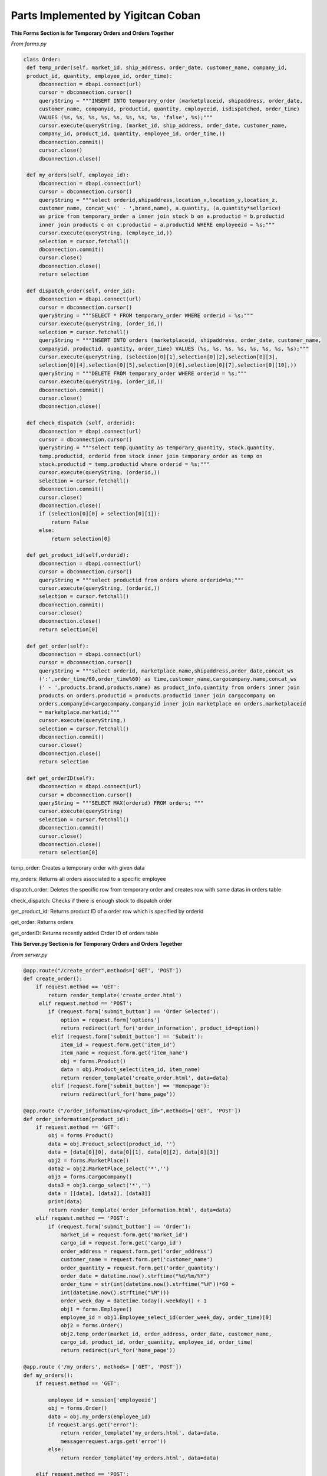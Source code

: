 Parts Implemented by Yigitcan Coban
================================
**This Forms Section is for Temporary Orders and Orders Together**

*From forms.py*

.. code-block:: python

   class Order:
    def temp_order(self, market_id, ship_address, order_date, customer_name, company_id, 
    product_id, quantity, employee_id, order_time):
        dbconnection = dbapi.connect(url)
        cursor = dbconnection.cursor()
        queryString = """INSERT INTO temporary_order (marketplaceid, shipaddress, order_date, 
        customer_name, companyid, productid, quantity, employeeid, isdispatched, order_time) 
        VALUES (%s, %s, %s, %s, %s, %s, %s, %s, 'false', %s);"""
        cursor.execute(queryString, (market_id, ship_address, order_date, customer_name, 
        company_id, product_id, quantity, employee_id, order_time,))
        dbconnection.commit()
        cursor.close()
        dbconnection.close()
    
    def my_orders(self, employee_id):
        dbconnection = dbapi.connect(url)
        cursor = dbconnection.cursor()
        queryString = """select orderid,shipaddress,location_x,location_y,location_z, 
        customer_name, concat_ws(' - ',brand,name), a.quantity, (a.quantity*sellprice) 
        as price from temporary_order a inner join stock b on a.productid = b.productid 
        inner join products c on c.productid = a.productid WHERE employeeid = %s;"""
        cursor.execute(queryString, (employee_id,))
        selection = cursor.fetchall()
        dbconnection.commit()
        cursor.close()
        dbconnection.close()
        return selection

    def dispatch_order(self, order_id):
        dbconnection = dbapi.connect(url)
        cursor = dbconnection.cursor()
        queryString = """SELECT * FROM temporary_order WHERE orderid = %s;"""
        cursor.execute(queryString, (order_id,))
        selection = cursor.fetchall()
        queryString = """INSERT INTO orders (marketplaceid, shipaddress, order_date, customer_name, 
        companyid, productid, quantity, order_time) VALUES (%s, %s, %s, %s, %s, %s, %s, %s);"""
        cursor.execute(queryString, (selection[0][1],selection[0][2],selection[0][3],
        selection[0][4],selection[0][5],selection[0][6],selection[0][7],selection[0][10],))
        queryString = """DELETE FROM temporary_order WHERE orderid = %s;"""
        cursor.execute(queryString, (order_id,))
        dbconnection.commit()
        cursor.close()
        dbconnection.close()

    def check_dispatch (self, orderid):
        dbconnection = dbapi.connect(url)
        cursor = dbconnection.cursor()
        queryString = """select temp.quantity as temporary_quantity, stock.quantity, 
        temp.productid, orderid from stock inner join temporary_order as temp on 
        stock.productid = temp.productid where orderid = %s;"""
        cursor.execute(queryString, (orderid,))
        selection = cursor.fetchall()
        dbconnection.commit()
        cursor.close()
        dbconnection.close()
        if (selection[0][0] > selection[0][1]):
            return False
        else:
            return selection[0]

    def get_product_id(self,orderid):
        dbconnection = dbapi.connect(url)
        cursor = dbconnection.cursor()
        queryString = """select productid from orders where orderid=%s;"""
        cursor.execute(queryString, (orderid,))
        selection = cursor.fetchall()
        dbconnection.commit()
        cursor.close()
        dbconnection.close()
        return selection[0]

    def get_order(self):
        dbconnection = dbapi.connect(url)
        cursor = dbconnection.cursor()
        queryString = """select orderid, marketplace.name,shipaddress,order_date,concat_ws
        (':',order_time/60,order_time%60) as time,customer_name,cargocompany.name,concat_ws
        (' - ',products.brand,products.name) as product_info,quantity from orders inner join 
        products on orders.productid = products.productid inner join cargocompany on 
        orders.companyid=cargocompany.companyid inner join marketplace on orders.marketplaceid 
        = marketplace.marketid;"""
        cursor.execute(queryString,)
        selection = cursor.fetchall()
        dbconnection.commit()
        cursor.close()
        dbconnection.close()
        return selection

    def get_orderID(self):
        dbconnection = dbapi.connect(url)
        cursor = dbconnection.cursor()
        queryString = """SELECT MAX(orderid) FROM orders; """
        cursor.execute(queryString)
        selection = cursor.fetchall()
        dbconnection.commit()
        cursor.close()
        dbconnection.close()
        return selection[0]
        
        
temp_order: Creates a temporary order with given data

my_orders: Returns all orders associated to a specific employee

dispatch_order: Deletes the specific row from temporary order and creates row with same datas in orders table

check_dispatch: Checks if there is enough stock to dispatch order

get_product_id: Returns product ID of a order row which is specified by orderid

get_order: Returns orders

get_orderID: Returns recently added Order ID of orders table

**This Server.py Section is for Temporary Orders and Orders Together**

*From server.py*

.. code-block:: python
    
   @app.route("/create_order",methods=['GET', 'POST'])
   def create_order():
       if request.method == 'GET':
           return render_template('create_order.html')
        elif request.method == 'POST':
           if (request.form['submit_button'] == 'Order Selected'):
               option = request.form['options']
               return redirect(url_for('order_information', product_id=option))
            elif (request.form['submit_button'] == 'Submit'):
               item_id = request.form.get('item_id')
               item_name = request.form.get('item_name')
               obj = forms.Product()
               data = obj.Product_select(item_id, item_name)
               return render_template('create_order.html', data=data)
            elif (request.form['submit_button'] == 'Homepage'):
               return redirect(url_for('home_page'))
               
   @app.route ("/order_information/<product_id>",methods=['GET', 'POST'])
   def order_information(product_id):
       if request.method == 'GET':
           obj = forms.Product()
           data = obj.Product_select(product_id, '')
           data = [data[0][0], data[0][1], data[0][2], data[0][3]]
           obj2 = forms.MarketPlace()
           data2 = obj2.MarketPlace_select('*','')
           obj3 = forms.CargoCompany()
           data3 = obj3.cargo_select('*','')
           data = [[data], [data2], [data3]]
           print(data)
           return render_template('order_information.html', data=data)
       elif request.method == 'POST':
           if (request.form['submit_button'] == 'Order'):
               market_id = request.form.get('market_id')
               cargo_id = request.form.get('cargo_id')
               order_address = request.form.get('order_address')
               customer_name = request.form.get('customer_name')
               order_quantity = request.form.get('order_quantity')
               order_date = datetime.now().strftime("%d/%m/%Y")
               order_time = str(int(datetime.now().strftime("%H"))*60 + 
               int(datetime.now().strftime("%M")))
               order_week_day = datetime.today().weekday() + 1
               obj1 = forms.Employee()
               employee_id = obj1.Employee_select_id(order_week_day, order_time)[0]
               obj2 = forms.Order()
               obj2.temp_order(market_id, order_address, order_date, customer_name, 
               cargo_id, product_id, order_quantity, employee_id, order_time)
               return redirect(url_for('home_page'))
               
   @app.route ('/my_orders', methods= ['GET', 'POST'])
   def my_orders():
       if request.method == 'GET':

           employee_id = session['employeeid']
           obj = forms.Order()
           data = obj.my_orders(employee_id)
           if request.args.get('error'):
               return render_template('my_orders.html', data=data, 
               message=request.args.get('error'))
           else:
               return render_template('my_orders.html', data=data)

       elif request.method == 'POST':
           if (request.form['submit_button'] == 'Dispatch Selected'):
               option = request.form['options'] #order id burdan product_id yi cek product_id den stoka git ve stok durumunu cek
               obj = forms.Order()
               if obj.check_dispatch(option):
                   obj2 = forms.Stock()
                   obj2.update_quantity(-obj.check_dispatch(option)[0],
                   obj2.get_ID(obj.check_dispatch(option)[2])[0][0])
                   obj.dispatch_order(option)
                   obj3 = forms.Finance()
                   obj3.weSoldSmth(obj.get_orderID())
                   return redirect(url_for('my_orders'))
               else:
                   return redirect(url_for('my_orders',error='NO STOCK!'))

           elif (request.form['submit_button'] == 'Homepage'):
               return redirect(url_for('home_page'))
               

   @app.route('/all_orders',methods=['GET'])
   def all_orders():
       obj = forms.Order()
       data = obj.get_order()
       return render_template('all_orders.html',data=data)

create_order: 'GET' method shows the create order form page. For 'POST', on the page, there are 2 text input boxes which are for searching items. If there are items match with those criterias, you can select one of them with option box and redirects user to order_information page with that items informations.

my_orders : For 'GET' method, this function gets the employeeid from session and runs the my_orders method from forms.py. For 'POST' method, if dispatch button is clicked, first it checks with check_dispatch method of Orders form to see if there are enough stock, if there is enough stock, stock amount is decreased and dispatches order. Then updates the finance table. Otherwise, it raises No Stock error. 

order_information: On this page, 'GET' method processes the given product_id and renders template accordingly. After filling the form with related information, 'POST' method ,which is triggered by 'Order' button, gets form fields and creates a temp_order row, also it assigns this temp_order to a available employee.

all_orders: Shows user all order data

**Form of Products**

*From forms.py*

.. code-block:: python

   class Product:

       def Product_add(self, name, brand, sell_price, provider_id, weight):
           dbconnection = dbapi.connect(url)
           cursor = dbconnection.cursor()
           queryString = """INSERT INTO Products (Name, Brand, Sellprice, 
           ProviderID, Weight) VALUES (%s, %s, %s, %s, %s);"""
           cursor.execute(queryString, (name, brand, sell_price, provider_id, weight,))
           dbconnection.commit()
           cursor.close()
           dbconnection.close()

       def Product_delete(self, product_id):
           dbconnection = dbapi.connect(url)
           cursor = dbconnection.cursor()
           queryString = """DELETE FROM Products WHERE productID = %s;"""
           cursor.execute(queryString, (product_id,))
           dbconnection.commit()
           cursor.close()
           dbconnection.close()

       def Product_select(self, product_id, name):
           dbconnection = dbapi.connect(url)
           cursor = dbconnection.cursor()
           if (product_id == '*' or name == '*'):
               queryString = """SELECT productid, name, brand, sellprice, company, 
               weight FROM Products INNER JOIN (SELECT providerid, company FROM provider) 
               AS prov ON products.providerid = prov.providerid ORDER BY productID ASC;"""
               cursor.execute(queryString)
               selection = cursor.fetchall()
               dbconnection.commit()
               cursor.close()
               dbconnection.close()
               return selection
           elif (product_id == '' and name != ''):
               queryString = """SELECT productid, name, brand, sellprice, company, weight 
               FROM Products INNER JOIN (SELECT providerid, company FROM provider) AS prov
               ON products.providerid = prov.providerid WHERE Name = %s ORDER BY productID ASC;"""
               cursor.execute(queryString, (name,))
               selection = cursor.fetchall()
               dbconnection.commit()
               cursor.close()
               dbconnection.close()
               return selection
           elif (product_id != '' and name == ''):
               queryString = """SELECT productid, name, brand, sellprice, company, weight
               FROM Products INNER JOIN (SELECT providerid, company FROM provider) AS prov 
               ON products.providerid = prov.providerid WHERE productID = %s 
               ORDER BY productID ASC;"""
               cursor.execute(queryString, (product_id,))
               selection = cursor.fetchall()
               dbconnection.commit()
               cursor.close()
               dbconnection.close()
               return selection
           else:
               cursor.close()
               dbconnection.commit()
               dbconnection.close()
               return

       def Product_edit(self, product_id, name, brand, sell_price, provider_id, weight):
           dbconnection = dbapi.connect(url)
           cursor = dbconnection.cursor()
           queryString = """UPDATE Products SET Name = %s, Brand = %s, Sellprice = %s, 
           ProviderID = %s, Weight = %s WHERE productID = %s;"""
           cursor.execute(queryString, (name, brand, sell_price, provider_id, weight, 
           product_id,))
           dbconnection.commit()
           cursor.close()
           dbconnection.close()

       def Product_name_select(self):
           dbconnection = dbapi.connect(url)
           cursor = dbconnection.cursor()
           queryString = """SELECT productid, brand, name FROM Products;"""
           cursor.execute(queryString)
           selection = cursor.fetchall()
           dbconnection.commit()
           cursor.close()
           dbconnection.close()
           return selection

       def Product_provider_id(self,productid):
           dbconnection = dbapi.connect(url)
           cursor = dbconnection.cursor()
           queryString = """SELECT providerID FROM Products where productid = %s;"""
           cursor.execute(queryString, (productid,))
           selection = cursor.fetchall()[0][0]
           dbconnection.commit()
           cursor.close()
           dbconnection.close()
           return selection
   
   
Product_add: Adds a row to product table. Data is passed by arguments.

Product_delete: Deletes the row specified by ID

Product_select: Selects the row specified by ID and checks it with name 

Product_edit: Edits the row specified by ID          

Product_name_select: Returns all product id, brand and name

Product_provider_id: returns provider ID of row specified by Product ID

**Codes related to Products in server.py**

*From server.py*


.. code-block:: python

   @app.route("/product_add", methods=['GET', 'POST'])
   def product_add():
       if request.method == 'GET' and session['usertype']==1:
           obj = forms.Provider()
           data = obj.Provider_name_select()
           data = functions.group(data, 2)
           return render_template('product_add.html', data=data)
       if request.method == 'POST' and session['usertype']==1:
           if (request.form['submit_button'] == 'Submit'):
               product_name = request.form.get('product_name')
               product_brand = request.form.get('product_brand')
               product_sellprice = request.form.get('product_sellprice')
               provider_id = request.form.get('provider_id')
               product_weight = request.form.get('product_weight')
               obj = forms.Product()
               obj.Product_add(product_name, product_brand, product_sellprice,
               provider_id, product_weight)
               product_id = obj.Product_select('',product_name)[0][0]
               obj2 = forms.Stock()
               obj2.add_to_stock(product_id)
               return redirect(url_for('product_add'))
           elif (request.form['submit_button'] == 'Homepage'):
               return redirect(url_for('home_page'))

       else:
           return redirect(url_for('home_page',error='You are not Authorized'))


   @app.route("/product_list", methods=['GET', 'POST'])
   def product_list():
       if request.method == 'GET' and session['usertype']==1:
           return render_template('product_list.html')

       elif request.method == 'POST' and session['usertype']==1:
           if (request.form['submit_button'] == 'Delete Selected'):
               option = request.form['options']
               obj = forms.Product()
               obj.Product_delete(option)
               return redirect(url_for('product_list'))

           elif (request.form['submit_button'] == 'Edit Selected'):
               option = request.form['options']
               return redirect(url_for('product_edit', product_id=option))

           elif (request.form['submit_button'] == 'Submit'):
               product_id = request.form.get('product_id')
               product_name = request.form.get('product_name')
               obj = forms.Product()
               data = obj.Product_select(product_id, product_name)
               return render_template('product_list.html', data=data)

           elif (request.form['submit_button'] == 'Homepage'):
               return redirect(url_for('home_page'))

       else:
           return redirect(url_for('home_page',error='You are not Authorized'))


   @app.route("/product_edit/<product_id>", methods=['GET', 'POST'])
   def product_edit(product_id):
       if request.method == 'GET' and session['usertype']==1:
           obj = forms.Product()
           data = obj.Product_select(product_id, '')
           obj2 = forms.Provider()
           data2 = obj2.Provider_name_select()
           data2 = functions.group(data2, 2)
           data = [[data], [data2]]
           data.append(obj.Product_provider_id(product_id))
           return render_template('product_Edit.html', data=data)

       if request.method == 'POST' and session['usertype']==1:
           if (request.form['submit_button'] == 'Submit'):
               product_name = request.form.get('product_name')
               product_brand = request.form.get('product_brand')
               product_sellprice = request.form.get('product_sellprice')
               provider_id = request.form.get('provider_id')
               product_weight = request.form.get('product_weight')
               obj = forms.Product()
               obj.Product_edit(product_id, product_name, product_brand,
                                product_sellprice, provider_id, product_weight)
               return redirect(url_for('product_list'))
           elif (request.form['submit_button'] == 'Homepage'):
               return redirect(url_for('home_page'))

       else:
           return redirect(url_for('home_page',error='You are not Authorized'))

product_add : Page is responsible for showing form in 'GET' method and sending it to database for 'POST' method. When filled with correct informations and this page is reached by a correct user type, adds a row to product table

product_list : On this page, you can see all products you are associated with and edit or delete them one by one 

product_edit : This page is reached after product_list page. On this page you can fill the form to edit specified row. 


**Codes related to Finance**

*From forms.py*


.. code-block:: python

   class Finance():

       def view_finance(self):
           dbconnection = dbapi.connect(url)
           cursor = dbconnection.cursor()
           queryString = """SELECT * FROM Financial;"""
           cursor.execute(queryString)
           results = cursor.fetchall()
           dbconnection.commit()
           cursor.close()
           dbconnection.close()
           return results


       def weBoughtSmth(self,supplyid):
           dbconnection = dbapi.connect(url)
           cursor = dbconnection.cursor()
           queryString = """SELECT Quantity,ProductID,Price FROM Supply_order 
           WHERE OrderID = %s;"""
           cursor.execute(queryString, (supplyid,))
           results = cursor.fetchall()[0]
           quantity = results[0]
           proId = results[1]
           buyPrice = results[2]
           totalPay = int(quantity) * int(buyPrice)
           totalPay = -1*totalPay
           queryString = """SELECT MAX(TransactionID) FROM Financial;"""
           cursor.execute(queryString)
           maxT = cursor.fetchall()[0]
           queryString = """SELECT Total FROM Financial WHERE TransactionID = %s;"""
           cursor.execute(queryString,(maxT,))
           isThereTotal = cursor.fetchall()
           if isThereTotal:
               lastTotal = isThereTotal[0][0]
           else:
               lastTotal = 0
           newTotal = int(lastTotal) + totalPay
           queryString = """INSERT INTO Financial(Supply_orderID,Transaction,Cargo_price,Total) 
           VALUES(%s,%s,0,%s);"""
           cursor.execute(queryString, (supplyid,totalPay,newTotal,))
           dbconnection.commit()
           cursor.close()
           dbconnection.close()

       def weSoldSmth(self,orderid):
           dbconnection = dbapi.connect(url)
           cursor = dbconnection.cursor()
           queryString = """SELECT MarketplaceID,companyID,ProductID,Quantity FROM Orders 
           WHERE OrderID = %s;"""
           cursor.execute(queryString, (orderid,))
           orderquery = cursor.fetchall()[0]
           print(orderquery)
           marketplace = orderquery[0]
           cargo = orderquery[1]
           productid = orderquery[2]
           howMany = orderquery[3]

           queryString = """SELECT sellprice,weight FROM Products WHERE ProductID = %s;"""
           cursor.execute(queryString, (productid,))
           orderquery = cursor.fetchall()[0]
           sellprice = orderquery[0]
           weight = orderquery[1]

           queryString = """SELECT priceperkilo FROM cargocompany WHERE companyid = %s;"""
           cursor.execute(queryString, (cargo,))
           orderquery = cursor.fetchall()[0]
           perkilo = orderquery[0]

           queryString = """SELECT commissionfee FROM marketplace WHERE marketid = %s;"""
           cursor.execute(queryString, (marketplace,))
           orderquery = cursor.fetchall()[0]
           commission = orderquery[0]

           cargoprice = (float(weight)/1000) * float(perkilo)
           gain = float(sellprice)*float(howMany)
           netWorth = gain-gain*(float(commission)/100)
           netWorth = netWorth-cargoprice

           queryString = """SELECT MAX(TransactionID) FROM Financial;"""
           cursor.execute(queryString)
           maxT = cursor.fetchall()[0]
           queryString = """SELECT Total FROM Financial WHERE TransactionID = %s;"""
           cursor.execute(queryString,(maxT,))
           isThereTotal = cursor.fetchall()
           if isThereTotal:
               lastTotal = isThereTotal[0][0]
           else:
               lastTotal = 0
           newTotal = float(lastTotal) + netWorth
           queryString = """INSERT INTO Financial(orderid,Transaction,Cargo_price,Total) 
           VALUES(%s,%s,%s,%s);"""
           cursor.execute(queryString, (orderid,int(netWorth),cargoprice,newTotal,))    


           dbconnection.commit()
           cursor.close()
           dbconnection.close()
           
          
view_finance : Returns all rows of finance table
weBougthSmth : Adds a new row to Finance table by processing the data from row before and given supply id. Calculates total money spent.
weSoldSmth : Adds a new row to Finance table by processing the data from row before and given supply id. Calculates total money earned.


*From server.py*


.. code-block:: python

   @app.route('/view_finance',methods=['GET'])
   def view_finance():
       if session['usertype']==1:
           obj = forms.Finance()
           data = obj.view_finance()
           return render_template('view_finance.html',data=data)
       else:
           return redirect(url_for('home_page',error='You are not Authorized'))
           
Calls all of the finance table and renders them for user to see

**Codes related to Users**

*From forms.py*

.. code-block:: python

   class Users():    

       def getUser(self,username, password):
           dbconnection = dbapi.connect(url)
           cursor = dbconnection.cursor()
           server_salt = "CVca9QBtk4U8pfPb"
           db_password = password+server_salt
           h = hashlib.md5(db_password.encode())
           queryString = """SELECT usertype, EmployeeID FROM users WHERE username = %s
           AND password = %s;"""
           cursor.execute(queryString, (username, h.hexdigest(),))
           selection = cursor.fetchall()
           dbconnection.commit()
           cursor.close()
           dbconnection.close()
           return selection

       def addUser(self,username,password,employeeid,usertype):
           server_salt = "CVca9QBtk4U8pfPb"
           db_password = password+server_salt
           h = hashlib.md5(db_password.encode())
           dbconnection = dbapi.connect(url)
           cursor = dbconnection.cursor()
           queryString = """INSERT INTO users (username,password,employeeid,usertype) 
           VALUES (%s,%s,%s,%s);"""
           cursor.execute(queryString, (username,h.hexdigest(),employeeid,usertype,))
           dbconnection.commit()
           cursor.close()
           dbconnection.close()
           
getUser : Checks the username and hashed password, if it matches with any row, returns usertype and EmployeeID of that row

addUser : Saves the user information which are passed as arguments, to the users table


*From server.py*

.. code-block:: python

   @app.route("/logout", methods=['GET'])
   def logout():
       session['usertype'] = 0
       session['employeeid'] = 0
       return redirect(url_for('home_page'))


   @app.route("/register", methods=['GET', 'POST'])
   def register():

       if request.method == 'GET' and session['usertype']==1:
           print(session['usertype'])
           return render_template('register.html')

       elif request.method == 'POST' and session['usertype']==1:
           username = request.form.get('add_username')
           password = request.form.get('add_password')
           employeeid = request.form.get('add_employeeid')
           usertype = request.form.get('add_type')
           print(username,password,employeeid,usertype)
           obj = forms.Users()
           obj.addUser(username,password,employeeid,usertype)
           return redirect(url_for('register'))

       else:
           return redirect(url_for('home_page',error='You are not Authorized'))


   @app.route("/login",methods=['GET','POST'])
   def login():
       if(request.method == 'GET') :
           return render_template('login.html')
       else:
           if(request.form['submit_button']) == 'Submit':
               username = request.form.get('login_username')
               password = request.form.get('login_password')
               obj = forms.Users()
               data = obj.getUser(username, password)
               if (not data):
                   return redirect(url_for('login',message='LOGIN FAILED'))
               else:
                   session['usertype'] = data[0][0]
                   session['employeeid'] = data[0][1]
                   print(session['usertype'])
                   print(session['employeeid'])
                   return redirect(url_for('home_page'))
                   
Logout : Resets the sessions stored in local files of users computer

LogIn : Gets the data from form at /login, then checks if datas are related to a user. If it finds a user, then creates sessions accordingly

Register : Adds a new user to users table if there are no duplicate users. 'GET' method returns the form. You need to be admin to use this page.

